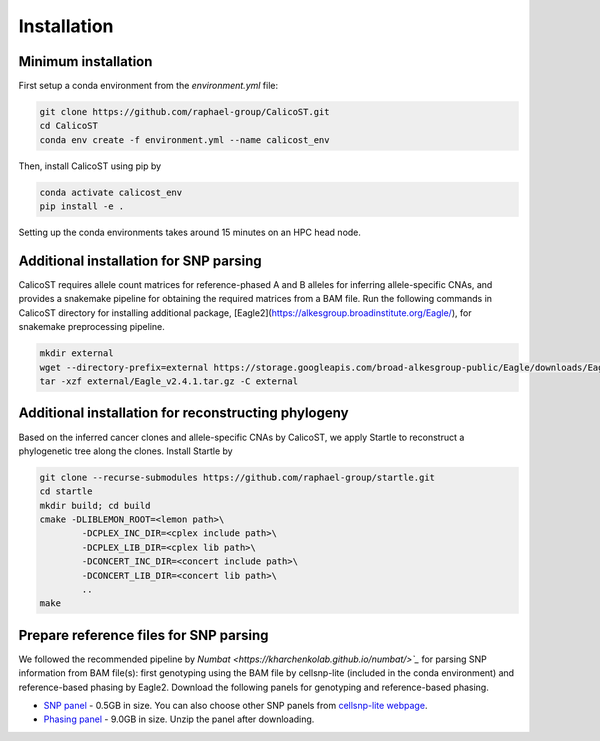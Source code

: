 Installation
============
Minimum installation
--------------------
First setup a conda environment from the `environment.yml` file:

..  code-block:: bash

        git clone https://github.com/raphael-group/CalicoST.git
        cd CalicoST
        conda env create -f environment.yml --name calicost_env


Then, install CalicoST using pip by

..  code-block:: bash

        conda activate calicost_env
        pip install -e .


Setting up the conda environments takes around 15 minutes on an HPC head node.

Additional installation for SNP parsing
---------------------------------------
CalicoST requires allele count matrices for reference-phased A and B alleles for inferring allele-specific CNAs, and provides a snakemake pipeline for obtaining the required matrices from a BAM file. Run the following commands in CalicoST directory for installing additional package, [Eagle2](https://alkesgroup.broadinstitute.org/Eagle/), for snakemake preprocessing pipeline.

..  code-block:: bash

        mkdir external
        wget --directory-prefix=external https://storage.googleapis.com/broad-alkesgroup-public/Eagle/downloads/Eagle_v2.4.1.tar.gz
        tar -xzf external/Eagle_v2.4.1.tar.gz -C external


Additional installation for reconstructing phylogeny
----------------------------------------------------
Based on the inferred cancer clones and allele-specific CNAs by CalicoST, we apply Startle to reconstruct a phylogenetic tree along the clones. Install Startle by

..  code-block:: bash

        git clone --recurse-submodules https://github.com/raphael-group/startle.git
        cd startle
        mkdir build; cd build
        cmake -DLIBLEMON_ROOT=<lemon path>\
                -DCPLEX_INC_DIR=<cplex include path>\
                -DCPLEX_LIB_DIR=<cplex lib path>\
                -DCONCERT_INC_DIR=<concert include path>\
                -DCONCERT_LIB_DIR=<concert lib path>\
                ..
        make


Prepare reference files for SNP parsing
--------------------
We followed the recommended pipeline by `Numbat <https://kharchenkolab.github.io/numbat/>`_` for parsing SNP information from BAM file(s): first genotyping using the BAM file by cellsnp-lite (included in the conda environment) and reference-based phasing by Eagle2. Download the following panels for genotyping and reference-based phasing.

* `SNP panel <https://sourceforge.net/projects/cellsnp/files/SNPlist/genome1K.phase3.SNP_AF5e4.chr1toX.hg38.vcf.gz>`_ - 0.5GB in size. You can also choose other SNP panels from `cellsnp-lite webpage <https://cellsnp-lite.readthedocs.io/en/latest/main/data.html#data-list-of-common-snps>`_.
* `Phasing panel <http://pklab.med.harvard.edu/teng/data/1000G_hg38.zip>`_ - 9.0GB in size. Unzip the panel after downloading.
